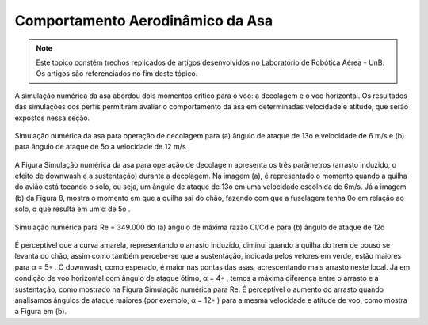 Comportamento Aerodinâmico da Asa
=================================

.. Note::
   Este topico constém trechos replicados de artigos desenvolvidos no Laboratório de Robótica Aérea - UnB. Os artigos são referenciados no fim deste tópico.

   

A simulação numérica da asa abordou dois momentos crítico para o voo: a decolagem e o voo horizontal. Os resultados das simulações dos perfis permitiram avaliar o comportamento da asa em determinadas velocidade e atitude, que serão expostos nessa seção.

.. figure:: /img/Aerial/vantsolar/comportamento_aero_1.png
   :align: center
   

   Simulação numérica da asa para operação de decolagem para (a) ângulo de ataque de 13o e velocidade de 6 m/s e (b) para ângulo de ataque de 5o a velocidade de 12 m/s


A Figura Simulação numérica da asa para operação de decolagem apresenta os três parâmetros (arrasto induzido, o efeito de downwash e a sustentação) durante a decolagem. Na imagem (a), é representado o momento quando a quilha do avião está tocando o solo, ou seja, um ângulo de ataque de 13o em uma velocidade escolhida de 6m/s. Já a imagem (b) da Figura 8, mostra o momento em que a quilha sai do chão, fazendo com que a fuselagem tenha 0o em relação ao solo, o que resulta em um α de 5o .

.. figure:: /img/Aerial/vantsolar/comportamento_aero_2.png
   :align: center
   

   Simulação numérica para Re = 349.000 do (a) ângulo de máxima razão Cl/Cd e para (b) ângulo de ataque de 12o

É perceptível que a curva amarela, representando o arrasto induzido, diminui quando a quilha do trem de pouso se levanta do chão, assim como também percebe-se que a sustentação, indicada pelos vetores em verde, estão maiores para α = 5◦ . O downwash, como esperado, é maior nas pontas das asas, acrescentando mais arrasto neste local. Já em condição de voo horizontal com ângulo de ataque ótimo, α = 4◦ , temos a máxima diferença entre o arrasto e a sustentação, como mostrado na Figura Simulação numérica para Re. É perceptível o aumento do arrasto quando analisamos ângulos de ataque maiores (por exemplo, α = 12◦ ) para a mesma velocidade e atitude de voo, como mostra a Figura em (b).